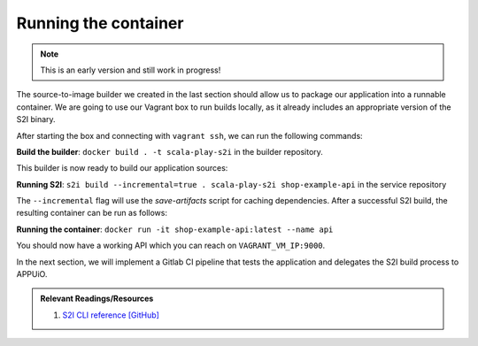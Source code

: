 Running the container
====================

.. note:: This is an early version and still work in progress!

The source-to-image builder we created in the last section should allow us to package our application into a runnable container. We are going to use our Vagrant box to run builds locally, as it already includes an appropriate version of the S2I binary.

After starting the box and connecting with ``vagrant ssh``, we can run the following commands:

**Build the builder**: ``docker build . -t scala-play-s2i`` in the builder repository.

This builder is now ready to build our application sources:

**Running S2I**: ``s2i build --incremental=true . scala-play-s2i shop-example-api`` in the service repository

The ``--incremental`` flag will use the *save-artifacts* script for caching dependencies. After a successful S2I build, the resulting container can be run as follows:

**Running the container**: ``docker run -it shop-example-api:latest --name api``

You should now have a working API which you can reach on ``VAGRANT_VM_IP:9000``.

In the next section, we will implement a Gitlab CI pipeline that tests the application and delegates the S2I build process to APPUiO.

.. admonition:: Relevant Readings/Resources
    :class: note

    #. `S2I CLI reference [GitHub] <https://github.com/openshift/source-to-image/blob/master/docs/cli.md>`_